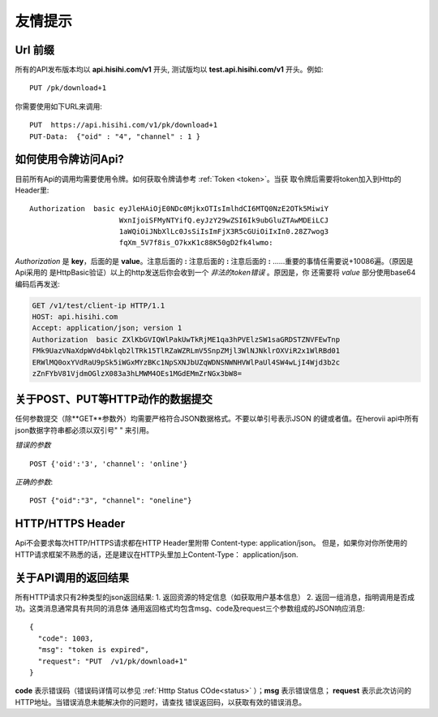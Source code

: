 友情提示
=======================

Url 前缀
-----------------------

所有的API发布版本均以 **api.hisihi.com/v1** 开头, 测试版均以
**test.api.hisihi.com/v1** 开头。例如::

    PUT /pk/download+1

你需要使用如下URL来调用::

    PUT  https://api.hisihi.com/v1/pk/download+1
    PUT-Data:  {"oid" : "4", "channel" : 1 }


如何使用令牌访问Api?
-----------------------

目前所有Api的调用均需要使用令牌。如何获取令牌请参考 :ref:`Token <token>`。当获
取令牌后需要将token加入到Http的Header里::

    Authorization  basic eyJleHAiOjE0NDc0MjkxOTIsImlhdCI6MTQ0NzE2OTk5MiwiY
                         WxnIjoiSFMyNTYifQ.eyJzY29wZSI6Ik9ubGluZTAwMDEiLCJ
                         1aWQiOiJNbXlLc0JsSiIsImFjX3R5cGUiOiIxIn0.28Z7wog3
                         fqXm_5V7f8is_O7kxK1c88K50gD2fk4lwmo:

`Authorization` 是 **key**，后面的是 **value**。注意后面的 **:**  注意后面的
**:**  注意后面的 **:**  ......重要的事情任需要说+10086遍。（原因是Api采用的
是HttpBasic验证）以上的http发送后你会收到一个 *非法的token错误* 。原因是，你
还需要将 *value* 部分使用base64编码后再发送:

.. sourcecode:: http

    GET /v1/test/client-ip HTTP/1.1
    HOST: api.hisihi.com
    Accept: application/json; version 1
    Authorization  basic ZXlKbGVIQWlPakUwTkRjME1qa3hPVElzSW1saGRDSTZNVFEwTnp
    FMk9UazVNaXdpWVd4bklqb2lTRk15TlRZaWZRLmV5SnpZMjl3WlNJNklrOXViR2x1WlRBd01
    ERWlMQ0oxYVdRaU9pSk5iWGxMYzBKc1NpSXNJbUZqWDNSNWNHVWlPaUl4SW4wLjI4Wjd3b2c
    zZnFYbV81VjdmOGlzX083a3hLMWM4OEs1MGdEMmZrNGx3bW8=


关于POST、PUT等HTTP动作的数据提交
------------------------------

任何参数提交（除**GET**参数外）均需要严格符合JSON数据格式。不要以单引号表示JSON
的键或者值。在herovii api中所有json数据字符串都必须以双引号" " 来引用。

*错误的参数* ::

        POST {'oid':'3', 'channel': 'online'}

*正确的参数*::

        POST {"oid":"3", "channel": "oneline"}

HTTP/HTTPS Header
------------------------------
Api不会要求每次HTTP/HTTPS请求都在HTTP Header里附带 Content-type: application/json。
但是，如果你对你所使用的HTTP请求框架不熟悉的话，还是建议在HTTP头里加上Content-Type：
application/json.


关于API调用的返回结果
----------------------
所有HTTP请求只有2种类型的json返回结果:
1. 返回资源的特定信息（如获取用户基本信息）
2. 返回一组消息，指明调用是否成功。这类消息通常具有共同的消息体
通用返回格式均包含msg、code及request三个参数组成的JSON响应消息::

        {
          "code": 1003,
          "msg": "token is expired",
          "request": "PUT  /v1/pk/download+1"
        }

**code** 表示错误码（错误码详情可以参见 :ref:`Htttp Status COde<status>` ）；**msg**
表示错误信息； **request** 表示此次访问的HTTP地址。当错误消息未能解决你的问题时，请查找
错误返回码，以获取有效的错误消息。


